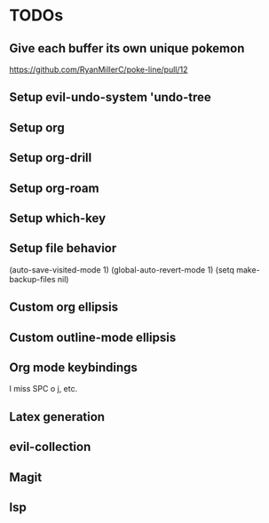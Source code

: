 * TODOs
** Give each buffer its own unique pokemon
https://github.com/RyanMillerC/poke-line/pull/12
** Setup evil-undo-system 'undo-tree
** Setup org
** Setup org-drill
** Setup org-roam
** Setup which-key
** Setup file behavior
(auto-save-visited-mode 1)
(global-auto-revert-mode 1)
(setq make-backup-files nil)
** Custom org ellipsis
** Custom outline-mode ellipsis
** Org mode keybindings
I miss SPC o j, etc.
** Latex generation
** evil-collection
** Magit
** lsp
